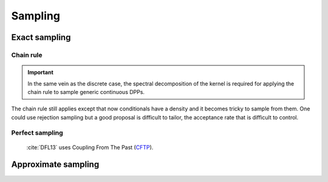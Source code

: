 .. _continuous_dpps_sampling:

Sampling
********

Exact sampling
==============

Chain rule
----------

.. important::

	In the same vein as the discrete case, the spectral decomposition of the kernel is required for applying the chain rule to sample generic continuous DPPs.

The chain rule still applies except that now conditionals have a density and it becomes tricky to sample from them.
One could use rejection sampling but a good proposal is difficult to tailor, the acceptance rate that is difficult to control.

.. seealso::

	Algorithm 18 :cite:`HKPV06`

Perfect sampling
----------------

	:cite:`DFL13` uses Coupling From The Past 
	(`CFTP <https://pdfs.semanticscholar.org/622e/a9c9c665002670ff26119d1aad5c3c5e0be8.pdf_>`_).

Approximate sampling
====================

.. seealso::

	Approximation of :math:`K(x,y)=K(x-y)` by Fourier series :cite:`LaMoRu15` Section 4